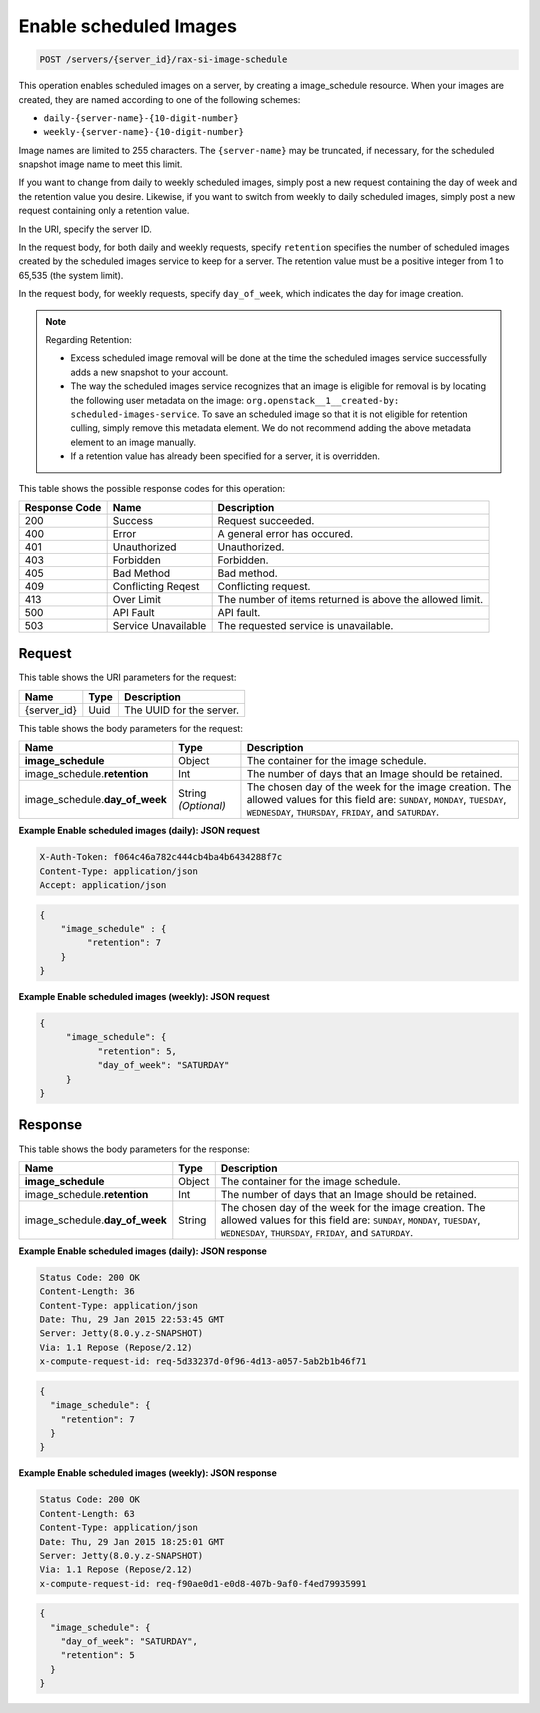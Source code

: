 .. _post-enable-scheduled-images-servers-server-id-rax-si-scheduled-image:

Enable scheduled Images
^^^^^^^^^^^^^^^^^^^^^^^^^^^^^^^^^^^^^^^^^^^^^^^^^^^^^^^^^^^^^^^^^^^^^^^^^^^^^^^^

.. code::

    POST /servers/{server_id}/rax-si-image-schedule

This operation enables scheduled images on a server, by creating a image_schedule resource. 
When your images are created, they are named according to one of the following schemes: 

* ``daily-{server-name}-{10-digit-number}``
* ``weekly-{server-name}-{10-digit-number}``

Image names are limited to 255 characters. The ``{server-name}`` may be truncated, if 
necessary, for the scheduled snapshot image name to meet this limit.

If you want to change from daily to weekly scheduled images, simply post a new request 
containing the day of week and the retention value you desire. Likewise, if you want to 
switch from weekly to daily scheduled images, simply post a new request containing only a 
retention value. 

In the URI, specify the server ID.

In the request body, for both daily and weekly requests, specify ``retention`` specifies 
the number of scheduled images created by the scheduled images service to keep for a server. 
The retention value must be a positive integer from 1 to 65,535 (the system limit).

In the request body, for weekly requests, specify ``day_of_week``, which indicates the day 
for image creation.

.. note::
   
   Regarding Retention: 
   
   - Excess scheduled image removal will be done at the time the scheduled images service 
     successfully adds a new snapshot to your account.
   - The way the scheduled images service recognizes that an image is eligible for removal 
     is by locating the following user metadata on the image: ``org.openstack__1__created-by: 									
     scheduled-images-service``. To save an scheduled image so that it is not eligible 								
     for retention culling, simply remove this metadata element. We do not recommend adding the 								
     above metadata element to an image manually.
   - If a retention value has already been specified for a server, it is overridden.
   


This table shows the possible response codes for this operation:


+--------------------------+-------------------------+-------------------------+
|Response Code             |Name                     |Description              |
+==========================+=========================+=========================+
|200                       |Success                  |Request succeeded.       |
+--------------------------+-------------------------+-------------------------+
|400                       |Error                    |A general error has      |
|                          |                         |occured.                 |
+--------------------------+-------------------------+-------------------------+
|401                       |Unauthorized             |Unauthorized.            |
+--------------------------+-------------------------+-------------------------+
|403                       |Forbidden                |Forbidden.               |
+--------------------------+-------------------------+-------------------------+
|405                       |Bad Method               |Bad method.              |
+--------------------------+-------------------------+-------------------------+
|409                       |Conflicting Reqest       |Conflicting request.     |
+--------------------------+-------------------------+-------------------------+
|413                       |Over Limit               |The number of items      |
|                          |                         |returned is above the    |
|                          |                         |allowed limit.           |
+--------------------------+-------------------------+-------------------------+
|500                       |API Fault                |API fault.               |
+--------------------------+-------------------------+-------------------------+
|503                       |Service Unavailable      |The requested service is |
|                          |                         |unavailable.             |
+--------------------------+-------------------------+-------------------------+


Request
""""""""""""""""

This table shows the URI parameters for the request:

+--------------------------+-------------------------+-------------------------+
|Name                      |Type                     |Description              |
+==========================+=========================+=========================+
|{server_id}               |Uuid                     |The UUID for the server. |
+--------------------------+-------------------------+-------------------------+


This table shows the body parameters for the request:

+-----------------------------+------------------------+-----------------------+
|Name                         |Type                    |Description            |
+=============================+========================+=======================+
|**image_schedule**           |Object                  |The container for the  |
|                             |                        |image schedule.        |
+-----------------------------+------------------------+-----------------------+
|image_schedule.\             |Int                     |The number of days     |
|**retention**                |                        |that an Image should   |
|                             |                        |be retained.           |
+-----------------------------+------------------------+-----------------------+
|image_schedule.\             |String *(Optional)*     |The chosen day of the  |
|**day_of_week**              |                        |week for the image     |
|                             |                        |creation. The allowed  |
|                             |                        |values for this field  |
|                             |                        |are: ``SUNDAY``,       |
|                             |                        |``MONDAY``,            |
|                             |                        |``TUESDAY``,           |
|                             |                        |``WEDNESDAY``,         |
|                             |                        |``THURSDAY``,          |
|                             |                        |``FRIDAY``, and        |
|                             |                        |``SATURDAY``.          |
+-----------------------------+------------------------+-----------------------+


**Example Enable scheduled images (daily): JSON request**


.. code::

   X-Auth-Token: f064c46a782c444cb4ba4b6434288f7c
   Content-Type: application/json
   Accept: application/json


.. code::

   {
       "image_schedule" : {
            "retention": 7
       }
   }


**Example Enable scheduled images (weekly): JSON request**


.. code::

   {
        "image_schedule": {
              "retention": 5,
              "day_of_week": "SATURDAY"
        }
   }

Response
""""""""""""""""

This table shows the body parameters for the response:

+-----------------------------+------------------------+-----------------------+
|Name                         |Type                    |Description            |
+=============================+========================+=======================+
|**image_schedule**           |Object                  |The container for the  |
|                             |                        |image schedule.        |
+-----------------------------+------------------------+-----------------------+
|image_schedule.\             |Int                     |The number of days     |
|**retention**                |                        |that an Image should   |
|                             |                        |be retained.           |
+-----------------------------+------------------------+-----------------------+
|image_schedule.\             |String                  |The chosen day of the  |
|**day_of_week**              |                        |week for the image     |
|                             |                        |creation. The allowed  |
|                             |                        |values for this field  |
|                             |                        |are: ``SUNDAY``,       |
|                             |                        |``MONDAY``,            |
|                             |                        |``TUESDAY``,           |
|                             |                        |``WEDNESDAY``,         |
|                             |                        |``THURSDAY``,          |
|                             |                        |``FRIDAY``, and        |
|                             |                        |``SATURDAY``.          |
+-----------------------------+------------------------+-----------------------+


**Example Enable scheduled images (daily): JSON response**


.. code::

       Status Code: 200 OK
       Content-Length: 36
       Content-Type: application/json
       Date: Thu, 29 Jan 2015 22:53:45 GMT
       Server: Jetty(8.0.y.z-SNAPSHOT)
       Via: 1.1 Repose (Repose/2.12)
       x-compute-request-id: req-5d33237d-0f96-4d13-a057-5ab2b1b46f71


.. code::

   {
     "image_schedule": {
       "retention": 7
     }
   }


**Example Enable scheduled images (weekly): JSON response**


.. code::

       Status Code: 200 OK
       Content-Length: 63
       Content-Type: application/json
       Date: Thu, 29 Jan 2015 18:25:01 GMT
       Server: Jetty(8.0.y.z-SNAPSHOT)
       Via: 1.1 Repose (Repose/2.12)
       x-compute-request-id: req-f90ae0d1-e0d8-407b-9af0-f4ed79935991


.. code::

   {
     "image_schedule": {
       "day_of_week": "SATURDAY",
       "retention": 5
     }
   }


